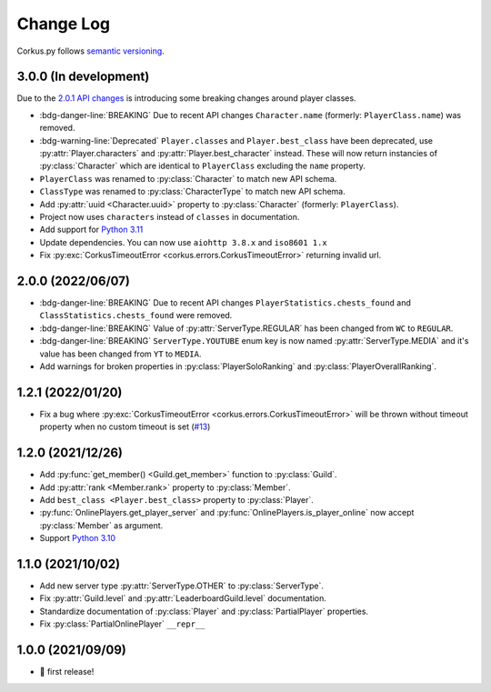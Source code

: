Change Log
==========

Corkus.py follows `semantic versioning <http://semver.org/>`_.

.. py:currentmodule:: corkus.objects


3.0.0 (In development) 
----------------------

Due to the `2.0.1 API changes <https://forums.wynncraft.com/threads/2-0-1-full-changelog.304461/>`_ is introducing some
breaking changes around player classes.

- :bdg-danger-line:`BREAKING` Due to recent API changes ``Character.name`` (formerly: ``PlayerClass.name``) was removed.
- :bdg-warning-line:`Deprecated` ``Player.classes`` and ``Player.best_class`` have been deprecated,
  use :py:attr:`Player.characters` and :py:attr:`Player.best_character` instead. These will now return instancies
  of :py:class:`Character` which are identical to ``PlayerClass`` excluding the ``name`` property.
- ``PlayerClass`` was renamed to :py:class:`Character` to match new API schema.
- ``ClassType`` was renamed to :py:class:`CharacterType` to match new API schema.
- Add :py:attr:`uuid <Character.uuid>` property to :py:class:`Character` (formerly: ``PlayerClass``).
- Project now uses ``characters`` instead of ``classes`` in documentation.
- Add support for `Python 3.11 <https://docs.python.org/3/whatsnew/3.11.html>`_
- Update dependencies. You can now use ``aiohttp 3.8.x`` and ``iso8601 1.x``
- Fix :py:exc:`CorkusTimeoutError <corkus.errors.CorkusTimeoutError>` returning invalid url.

2.0.0 (2022/06/07)
------------------

- :bdg-danger-line:`BREAKING` Due to recent API changes ``PlayerStatistics.chests_found`` and
  ``ClassStatistics.chests_found`` were removed.
- :bdg-danger-line:`BREAKING` Value of :py:attr:`ServerType.REGULAR` has been changed from ``WC`` to ``REGULAR``.
- :bdg-danger-line:`BREAKING` ``ServerType.YOUTUBE`` enum key is now named :py:attr:`ServerType.MEDIA` and it's 
  value has been changed from ``YT`` to ``MEDIA``.
- Add warnings for broken properties in :py:class:`PlayerSoloRanking` and :py:class:`PlayerOverallRanking`.

1.2.1 (2022/01/20)
------------------

- Fix a bug where :py:exc:`CorkusTimeoutError <corkus.errors.CorkusTimeoutError>` will be thrown without timeout property
  when no custom timeout is set (`#13 <https://github.com/MrBartusek/corkus.py/pull/13>`_)

1.2.0 (2021/12/26)
------------------

- Add :py:func:`get_member() <Guild.get_member>` function to :py:class:`Guild`.
- Add :py:attr:`rank <Member.rank>` property to :py:class:`Member`.
- Add ``best_class <Player.best_class>`` property to :py:class:`Player`.
- :py:func:`OnlinePlayers.get_player_server` and :py:func:`OnlinePlayers.is_player_online` now accept :py:class:`Member` as argument.
- Support `Python 3.10 <https://docs.python.org/3/whatsnew/3.10.html>`_

1.1.0 (2021/10/02)
------------------

- Add new server type :py:attr:`ServerType.OTHER` to :py:class:`ServerType`.
- Fix :py:attr:`Guild.level` and :py:attr:`LeaderboardGuild.level` documentation.
- Standardize documentation of :py:class:`Player` and :py:class:`PartialPlayer` properties.
- Fix :py:class:`PartialOnlinePlayer` ``__repr__``

1.0.0 (2021/09/09)
------------------

- 🎉 first release!
